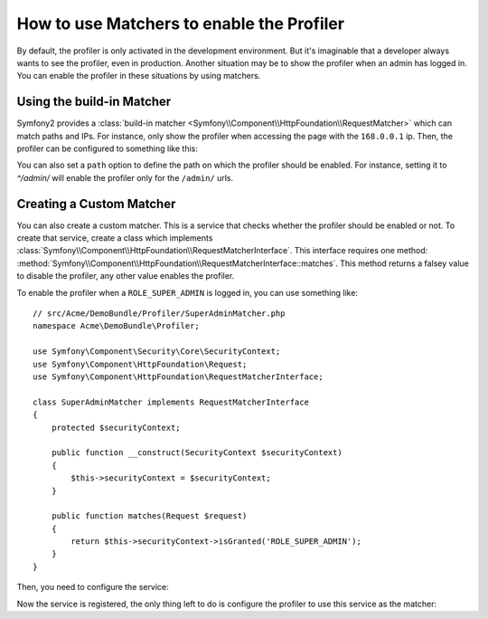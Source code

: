 .. index::
    single: Profiling; Matchers

How to use Matchers to enable the Profiler
==========================================

By default, the profiler is only activated in the development environment. But
it's imaginable that a developer always wants to see the profiler, even in
production. Another situation may be to show the profiler when an admin has
logged in. You can enable the profiler in these situations by using matchers.

Using the build-in Matcher
--------------------------

Symfony2 provides a
:class:`build-in matcher <Symfony\\Component\\HttpFoundation\\RequestMatcher>`
which can match paths and IPs. For instance, only show the profiler when
accessing the page with the ``168.0.0.1`` ip. Then, the profiler can be
configured to something like this:

.. configuration-block::

    .. code-block:: yaml

        # app/config/config.yml
        framework:
            # ...
            profiler:
                matcher:
                    ip: 168.0.0.1

    .. code-block:: xml

        <!-- app/config/config.xml -->
        <framework:config>
            <framework:profiler
                ip="168.0.0.1"
            />
        </framework:config>

    .. code-block:: php

        // app/config/config.php
        $container->loadFromExtension('framework', array(
            'profiler' => array(
                'ip' => '168.0.0.1',
            ),
        ));

You can also set a ``path`` option to define the path on which the profiler
should be enabled. For instance, setting it to `^/admin/` will enable the
profiler only for the ``/admin/`` urls.

Creating a Custom Matcher
-------------------------

You can also create a custom matcher. This is a service that checks whether
the profiler should be enabled or not. To create that service, create a class
which implements
:class:`Symfony\\Component\\HttpFoundation\\RequestMatcherInterface`. This
interface requires one method:
:method:`Symfony\\Component\\HttpFoundation\\RequestMatcherInterface::matches`.
This method returns a falsey value to disable the profiler, any other value
enables the profiler.

To enable the profiler when a ``ROLE_SUPER_ADMIN`` is logged in, you can use
something like::

    // src/Acme/DemoBundle/Profiler/SuperAdminMatcher.php
    namespace Acme\DemoBundle\Profiler;

    use Symfony\Component\Security\Core\SecurityContext;
    use Symfony\Component\HttpFoundation\Request;
    use Symfony\Component\HttpFoundation\RequestMatcherInterface;

    class SuperAdminMatcher implements RequestMatcherInterface
    {
        protected $securityContext;

        public function __construct(SecurityContext $securityContext)
        {
            $this->securityContext = $securityContext;
        }

        public function matches(Request $request)
        {
            return $this->securityContext->isGranted('ROLE_SUPER_ADMIN');
        }
    }

Then, you need to configure the service:

.. configuration-block::

    .. code-block:: yaml

        parameters:
            acme_demo.profiler.matcher.super_admin.class: Acme\DemoBundle\Profiler\SuperAdminMatcher

        services:
            acme_demo.profiler.matcher.super_admin:
                class: "%acme_demo.profiler.matcher.super_admin.class%"
                arguments: [@security.context]

    .. code-block:: xml

        <parameters>
            <parameter
                key="acme_demo.profiler.matcher.super_admin.class"
            >Acme\DemoBundle\Profiler\SuperAdminMatcher</parameter>
        </parameters>

        <services>
            <service id="acme_demo.profiler.matcher.super_admin"
                class="%acme_demo.profiler.matcher.super_admin.class%">
                <argument type="service" id="security.context" />
        </services>

    .. code-block:: php

        use Symfony\Component\DependencyInjection\Definition;
        use Symfony\Component\DependencyInjection\Reference;

        $container->setParameter(
            'acme_demo.profiler.matcher.super_admin.class',
            'Acme\DemoBundle\Profiler\SuperAdminMatcher'
        );

        $container->setDefinition('acme_demo.profiler.matcher.super_admin', new Definition(
            '%acme_demo.profiler.matcher.super_admin.class%',
            array(new Reference('security.context'))
        );

Now the service is registered, the only thing left to do is configure the
profiler to use this service as the matcher:

.. configuration-block::

    .. code-block:: yaml

        # app/config/config.yml
        framework:
            # ...
            profiler:
                matcher:
                    service: acme_demo.profiler.matcher.super_admin

    .. code-block:: xml

        <!-- app/config/config.xml -->
        <framework:config>
            <framework:profiler
                service="acme_demo.profiler.matcher.super_admin"
            />
        </framework:config>

    .. code-block:: php

        // app/config/config.php
        $container->loadFromExtension('framework', array(
            'profiler' => array(
                'service' => 'acme_demo.profiler.matcher.super_admin',
            ),
        ));
